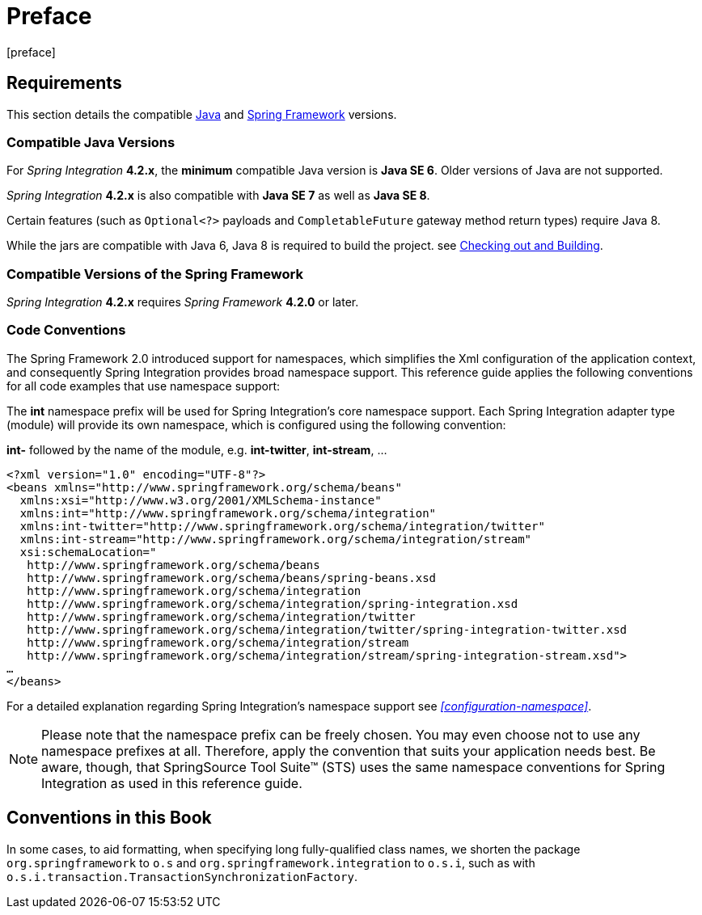 [[preface]]
= Preface
[preface]

[[system-requirements]]
== Requirements

This section details the compatible http://www.oracle.com/technetwork/java/javase/downloads/index.html[Java] and http://www.springsource.org/spring-framework[Spring Framework] versions.

[[supported-java-versions]]
=== Compatible Java Versions

For _Spring Integration_ *4.2.x*, the *minimum* compatible Java version is *Java SE 6*.
Older versions of Java are not supported.

_Spring Integration_ *4.2.x* is also compatible with *Java SE 7* as well as *Java SE 8*.

Certain features (such as `Optional<?>` payloads and `CompletableFuture` gateway method return types) require Java 8.

While the jars are compatible with Java 6, Java 8 is required to build the project.
see https://github.com/spring-projects/spring-integration#checking-out-and-building[Checking out and Building].

[[supported-spring-versions]]
=== Compatible Versions of the Spring Framework

_Spring Integration_ *4.2.x* requires _Spring Framework_ *4.2.0* or later.

[[code-conventions]]
=== Code Conventions

The Spring Framework 2.0 introduced support for namespaces, which simplifies the Xml configuration of the application context, and consequently Spring Integration provides broad namespace support.
This reference guide applies the following conventions for all code examples that use namespace support:

The *int* namespace prefix will be used for Spring Integration's core namespace support.
Each Spring Integration adapter type (module) will provide its own namespace, which is configured using the following convention:

*int-* followed by the name of the module, e.g.
*int-twitter*, *int-stream*, …
[source,xml]
----
<?xml version="1.0" encoding="UTF-8"?>
<beans xmlns="http://www.springframework.org/schema/beans"
  xmlns:xsi="http://www.w3.org/2001/XMLSchema-instance"
  xmlns:int="http://www.springframework.org/schema/integration"
  xmlns:int-twitter="http://www.springframework.org/schema/integration/twitter"
  xmlns:int-stream="http://www.springframework.org/schema/integration/stream"
  xsi:schemaLocation="
   http://www.springframework.org/schema/beans
   http://www.springframework.org/schema/beans/spring-beans.xsd
   http://www.springframework.org/schema/integration
   http://www.springframework.org/schema/integration/spring-integration.xsd
   http://www.springframework.org/schema/integration/twitter
   http://www.springframework.org/schema/integration/twitter/spring-integration-twitter.xsd
   http://www.springframework.org/schema/integration/stream
   http://www.springframework.org/schema/integration/stream/spring-integration-stream.xsd">
…
</beans>
----

For a detailed explanation regarding Spring Integration's namespace support see _<<configuration-namespace>>_.

NOTE: Please note that the namespace prefix can be freely chosen.
You may even choose not to use any namespace prefixes at all.
Therefore, apply the convention that suits your application needs best.
Be aware, though, that SpringSource Tool Suite™ (STS) uses the same namespace conventions for Spring Integration as used in this reference guide.


== Conventions in this Book

In some cases, to aid formatting, when specifying long fully-qualified class names, we shorten
the package `org.springframework` to `o.s` and `org.springframework.integration` to `o.s.i`, such as with
`o.s.i.transaction.TransactionSynchronizationFactory`.
